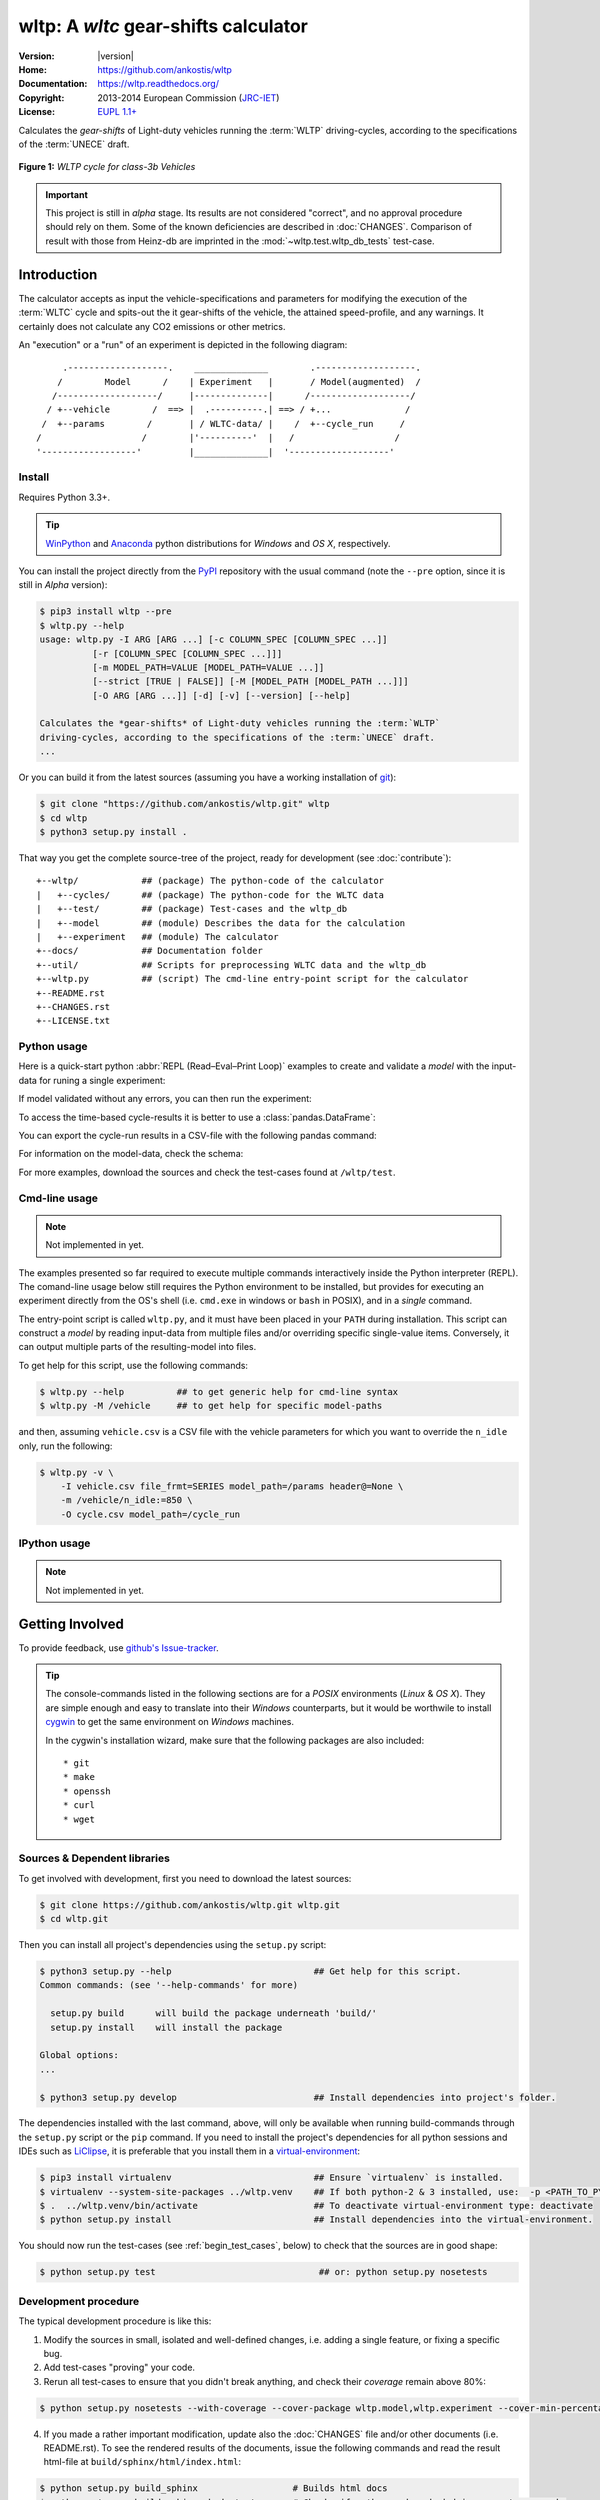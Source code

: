 #####################################
wltp: A *wltc* gear-shifts calculator
#####################################
|dev-status| |build-status| |cover-status| |docs-status| |pypi-status| |downloads_count|

:Version:       |version|
:Home:          https://github.com/ankostis/wltp
:Documentation: https://wltp.readthedocs.org/
:Copyright:     2013-2014 European Commission (`JRC-IET <http://iet.jrc.ec.europa.eu/>`_)
:License:       `EUPL 1.1+ <https://joinup.ec.europa.eu/software/page/eupl>`_

Calculates the *gear-shifts* of Light-duty vehicles running the :term:`WLTP`
driving-cycles, according to the specifications of the :term:`UNECE` draft.

.. figure:: docs/wltc_class3b.png
    :align: center

    **Figure 1:** *WLTP cycle for class-3b Vehicles*


.. important:: This project is still in *alpha* stage.  Its results are not
    considered "correct", and no approval procedure should rely on them.
    Some of the known deficiencies are described in :doc:`CHANGES`.
    Comparison of result with those from Heinz-db are imprinted in the :mod:`~wltp.test.wltp_db_tests` test-case.



.. _begin_intro:

Introduction
============

The calculator accepts as input the vehicle-specifications and parameters for modifying the execution
of the :term:`WLTC` cycle and spits-out the it gear-shifts of the vehicle, the attained speed-profile,
and any warnings.  It certainly does not calculate any CO2 emissions or other metrics.


An "execution" or a "run" of an experiment is depicted in the following diagram::


         .-------------------.    ______________        .-------------------.
        /        Model      /    | Experiment   |       / Model(augmented)  /
       /-------------------/     |--------------|      /-------------------/
      / +--vehicle        /  ==> |  .----------.| ==> / +...              /
     /  +--params        /       | / WLTC-data/ |    /  +--cycle_run     /
    /                   /        |'----------'  |   /                   /
    '------------------'         |______________|  '-------------------'


Install
-------
Requires Python 3.3+.

.. Tip:: `WinPython <http://winpython.sourceforge.net/>`_ and
    `Anaconda <http://docs.continuum.io/anaconda/pkg-docs.html>`_ python distributions
    for *Windows* and *OS X*, respectively.

You can install the project directly from the `PyPI <https://pypi.python.org/pypi>`_ repository
with the usual command (note the ``--pre`` option, since it is still in *Alpha* version):

.. code-block:: console

    $ pip3 install wltp --pre
    $ wltp.py --help
    usage: wltp.py -I ARG [ARG ...] [-c COLUMN_SPEC [COLUMN_SPEC ...]]
              [-r [COLUMN_SPEC [COLUMN_SPEC ...]]]
              [-m MODEL_PATH=VALUE [MODEL_PATH=VALUE ...]]
              [--strict [TRUE | FALSE]] [-M [MODEL_PATH [MODEL_PATH ...]]]
              [-O ARG [ARG ...]] [-d] [-v] [--version] [--help]

    Calculates the *gear-shifts* of Light-duty vehicles running the :term:`WLTP`
    driving-cycles, according to the specifications of the :term:`UNECE` draft.
    ...


Or you can build it from the latest sources
(assuming you have a working installation of `git <http://git-scm.com/>`_):

.. code-block:: console

    $ git clone "https://github.com/ankostis/wltp.git" wltp
    $ cd wltp
    $ python3 setup.py install .


That way you get the complete source-tree of the project, ready for development
(see :doc:`contribute`)::

    +--wltp/            ## (package) The python-code of the calculator
    |   +--cycles/      ## (package) The python-code for the WLTC data
    |   +--test/        ## (package) Test-cases and the wltp_db
    |   +--model        ## (module) Describes the data for the calculation
    |   +--experiment   ## (module) The calculator
    +--docs/            ## Documentation folder
    +--util/            ## Scripts for preprocessing WLTC data and the wltp_db
    +--wltp.py          ## (script) The cmd-line entry-point script for the calculator
    +--README.rst
    +--CHANGES.rst
    +--LICENSE.txt




Python usage
------------
Here is a quick-start python :abbr:`REPL (Read–Eval–Print Loop)` examples to create and validate a *model*
with the input-data for runing a single experiment:

.. doctest::
    :options: +ELLIPSIS, +NORMALIZE_WHITESPACE

    >>> from wltp import model
    >>> from wltp.experiment import Experiment

    >>> mdl = {
    ...   "vehicle": {
    ...     "unladen_mass": 1430,
    ...     "test_mass":    1500,
    ...     "v_max":    195,
    ...     "p_rated":  100,
    ...     "n_rated":  5450,
    ...     "n_idle":   950,
    ...     "n_min":    None, # Can be overriden by manufacturer.
    ...     "gear_ratios":      [120.5, 75, 50, 43, 37, 32],
    ...     "resistance_coeffs":[100, 0.5, 0.04],
    ...   }
    ... }
    >>> processor = Experiment(mdl)         ## Validates model

If model validated without any errors, you can then run the experiment:

.. doctest::
    :options: +ELLIPSIS, +NORMALIZE_WHITESPACE

    >>> mdl = processor.run()               ## Runs experiment and augments model with results.
    >>> model.json_dumps(mdl)               ## Would print the complete augmented model (long!).            # doctest: +SKIP
    ...
    >>> print(model.json_dumps(mdl['params'], indent=2))     ## The ``params`` augmented with the WLTC-class & downscaling.  # doctest: +SKIP
    {
      "wltc_class": "class3b",
      "f_downscale": 0,
      "f_inertial": 1.1,
      "f_n_min_gear2": 0.9,
      "f_n_max": 1.2,
      "f_n_clutch_gear2": [
        1.15,
        0.03
      ],
      "v_stopped_threshold": 1,
      "f_n_min": 0.125,
      "f_safety_margin": 0.9
    }


To access the time-based cycle-results it is better to use a :class:`pandas.DataFrame`:

.. doctest::
    :options: +ELLIPSIS, +NORMALIZE_WHITESPACE

    >>> import pandas as pd
    >>> df = pd.DataFrame(mdl['cycle_run'])
    >>> df.columns
    Index(['v_class', 'v_target', 'clutch', 'gears_orig', 'gears', 'v_real', 'p_available', 'p_required', 'rpm', 'rpm_norm', 'driveability'], dtype='object')
    >>> df.index.name = 't'
    >>> print('Mean engine_speed: ', df.rpm.mean())
    Mean engine_speed:  1917.0407829

    >>> print(df.head())                                                            # doctest: +SKIP
      clutch driveability  gears  gears_orig  p_available  p_required  rpm  \
    t
    0  False                   0           0            9           0  950
    1  False                   0           0            9           0  950
    2  False                   0           0            9           0  950
    3  False                   0           0            9           0  950
    4  False                   0           0            9           0  950
    ...
    >>> print(processor.driveability_report())                                      # doctest: +SKIP
    ...
      12: (a: X-->0)
      13: g1: Revolutions too low!
      14: g1: Revolutions too low!
    ...
      30: (b2(2): 5-->4)
    ...
      38: (c1: 4-->3)
      39: (c1: 4-->3)
      40: Rule e or g missed downshift(40: 4-->3) in acceleration?
    ...
      42: Rule e or g missed downshift(42: 3-->2) in acceleration?
    ...

You can export the cycle-run results in a CSV-file with the following pandas command:

.. doctest::

    >>> df.to_csv('cycle_run.csv')

For information on the model-data, check the schema:

.. doctest::
    :options: +SKIP

    >>> print(model.json_dumps(model.model_schema(), indent=2))                         # doctest: +SKIP
    {
      "properties": {
        "params": {
          "properties": {
            "f_n_min_gear2": {
              "description": "Gear-2 is invalid when N :< f_n_min_gear2 * n_idle.",
              "type": [
                "number",
                "null"
              ],
              "default": 0.9
            },
            "v_stopped_threshold": {
              "description": "Velocity (Km/h) under which (<=) to idle gear-shift (Annex 2-3.3, p71).",
              "type": [
    ...


For more examples, download the sources and check the test-cases
found at ``/wltp/test``.



Cmd-line usage
--------------
.. Note:: Not implemented in yet.

The examples presented so far required to execute multiple commands interactively inside
the Python interpreter (REPL).
The comand-line usage below still requires the Python environment to be installed, but provides for
executing an experiment directly from the OS's shell (i.e. ``cmd.exe`` in windows or ``bash`` in POSIX),
and in a *single* command.

The entry-point script is called ``wltp.py``, and it must have been placed in your ``PATH``
during installation.  This script can construct a *model* by reading input-data
from multiple files and/or overriding specific single-value items. Conversely,
it can output multiple parts of the resulting-model into files.

To get help for this script, use the following commands:

.. code-block:: console

    $ wltp.py --help          ## to get generic help for cmd-line syntax
    $ wltp.py -M /vehicle     ## to get help for specific model-paths


and then, assuming ``vehicle.csv`` is a CSV file with the vehicle parameters
for which you want to override the ``n_idle`` only, run the following:

.. code-block:: console

    $ wltp.py -v \
        -I vehicle.csv file_frmt=SERIES model_path=/params header@=None \
        -m /vehicle/n_idle:=850 \
        -O cycle.csv model_path=/cycle_run





IPython usage
-------------
.. Note:: Not implemented in yet.




.. _begin_contribute:

Getting Involved
================
To provide feedback, use `github's Issue-tracker <https://github.com/ankostis/wltp/issues>`_.

.. Tip::
    The console-commands listed in the following sections are for a *POSIX* environments
    (*Linux* & *OS X*). They are simple enough and easy to translate into their *Windows* counterparts,
    but it would be worthwile to install `cygwin <https://www.cygwin.com/>`_ to get
    the same environment on *Windows* machines.

    In the cygwin's installation wizard, make sure that the following packages are also included::

        * git
        * make
        * openssh
        * curl
        * wget



Sources & Dependent libraries
-----------------------------
To get involved with development, first you need to download the latest sources:

.. code-block:: console

    $ git clone https://github.com/ankostis/wltp.git wltp.git
    $ cd wltp.git


Then you can install all project's dependencies using the ``setup.py`` script:

.. code-block:: console

    $ python3 setup.py --help                           ## Get help for this script.
    Common commands: (see '--help-commands' for more)

      setup.py build      will build the package underneath 'build/'
      setup.py install    will install the package

    Global options:
    ...

    $ python3 setup.py develop                          ## Install dependencies into project's folder.


The dependencies installed with the last command, above, will only be available when running
build-commands through the ``setup.py`` script or the ``pip`` command.  If you need to install
the project's dependencies for all python sessions and IDEs such as `LiClipse <https://brainwy.github.io/liclipse/>`_,
it is preferable that you install them
in a `virtual-environment <http://docs.python-guide.org/en/latest/dev/virtualenvs/>`_:

.. code-block:: console

    $ pip3 install virtualenv                           ## Ensure `virtualenv` is installed.
    $ virtualenv --system-site-packages ../wltp.venv    ## If both python-2 & 3 installed, use:  -p <PATH_TO_PYTHON_3>
    $ .  ../wltp.venv/bin/activate                      ## To deactivate virtual-environment type: deactivate
    $ python setup.py install                           ## Install dependencies into the virtual-environment.


You should now run the test-cases (see :ref:`begin_test_cases`, below) to check that the sources are in good shape:

.. code-block:: console

   $ python setup.py test                               ## or: python setup.py nosetests



Development procedure
---------------------
The typical development procedure is like this:

1. Modify the sources in small, isolated and well-defined changes, i.e.
   adding a single feature, or fixing a specific bug.
2. Add test-cases "proving" your code.
3. Rerun all test-cases to ensure that you didn't break anything,
   and check their *coverage* remain above 80%:

.. code-block:: console

    $ python setup.py nosetests --with-coverage --cover-package wltp.model,wltp.experiment --cover-min-percentage=80


4. If you made a rather important modification, update also the :doc:`CHANGES` file and/or
   other documents (i.e. README.rst).  To see the rendered results of the documents,
   issue the following commands and read the result html-file at ``build/sphinx/html/index.html``:

.. code-block:: console

    $ python setup.py build_sphinx                  # Builds html docs
    $ python setup.py build_sphinx -b doctest       # Checks if python-code embeded in comments runs ok.


5. If there are no problems, commit your changes with a descriptive message.

6. Repeat this cycle for other bugs/enhancements.
7. When you are finished, push the changes upstream to *github* and make a *merge_request*.
   You can check whether your merge-request indeed passed the tests by checking
   its build-status |build-status| on the integration-server's site (TravisCI).

    .. Tip:: Skim through the small IPython developer'ss documentantion on the matter:
        `The perfect pull request <https://github.com/ipython/ipython/wiki/Dev:-The-perfect-pull-request>`_



.. _begin_test_cases:

Tests & Metrics
---------------
In order to maintain the algorithm stable, a lot of effort has been put
to setup a series of test-case and metrics to check the sanity of the results
and to compare them with the Heinz-db tool or other datasets.
These tests can be found in the ``wltp/test`` folders.
Code for generating diagrams for the metrics below are located
in the ``docs/pyplot/`` folder.

.. plot:: pyplots/avg_p__pmr.py
   :include-source:




Specs & Algorithm
-----------------
This program was implemented from scratch based on
this :download:`GTR specification <23.10.2013 ECE-TRANS-WP29-GRPE-2013-13 0930.docx>`
(included in the ``docs/`` dir).  The latest version of this :term:`GTR`, along
with other related documents can be found at UNECE's site:

* http://www.unece.org/trans/main/wp29/wp29wgs/wp29grpe/grpedoc_2013.html
* https://www2.unece.org/wiki/pages/viewpage.action?pageId=2523179
* Probably a more comprehensible but older spec is this one:
  https://www2.unece.org/wiki/display/trans/DHC+draft+technical+report

The WLTC-profiles for the various classes in the ``./util/data/cycles`` folder were generated from the tables
of the specs above using the ``./util/csvcolumns8to2`` script, but it still requires
an intermediate manual step involving a spreadsheet to copy the table into ands save them as CSV.

Then use the :mod:`./util/buildwltcclass.py` to contruct the respective python-vars into the
:mod:`wltp/model.py` sources.


Data-files generated from Steven Heinz's ms-access ``vehicle info`` db-table can be processed
with the  ``/util/preprocheinz.py`` script.


Cycles
^^^^^^

.. figure:: docs/wltc_class1.png
    :align: center
.. figure:: docs/wltc_class2.png
    :align: center
.. figure:: docs/wltc_class3a.png
    :align: center
.. figure:: docs/wltc_class3b.png
    :align: center

.. Seealso:: :doc:`CHANGES`



Development team
----------------

* Author:
    * Kostis Anagnostopoulos
* Contributing Authors:
    * Heinz Steven (test-data, validation and review)
    * Georgios Fontaras (simulation, physics & engineering support)
    * Alessandro Marotta (policy support)



.. _begin_glossary:

Glossary
========
.. glossary::

    WLTP
        The `Worldwide harmonised Light duty vehicles Test Procedure <https://www2.unece.org/wiki/pages/viewpage.action?pageId=2523179>`_,
        a :term:`GRPE` informal working group

    UNECE
        The United Nations Economic Commission for Europe, which has assumed the steering role
        on the :term:`WLTP`.

    GRPE
        UNECE Working party on Pollution and Energy – Transport Programme

    GTR
        Global Technical Regulation

    WLTC
        The family of the 3 pre-defined *driving-cycles* to use for each vehicle depending on its
        :term:`PMR`. Classes 1,2 & 3 are split in 2, 4 and 4 *parts* respectively.

    PMR
        The ``rated_power / unladen_mass`` of the vehicle

    Unladen mass
        *UM* or *Curb weight*, the weight of the vehicle in running order minus
        the mass of the driver.

    Test mass
        *TM*, the representative weight of the vehicle used as input for the calculations of the simulation,
        derived by interpolating between high and low values for the |CO2|-family of the vehicle.

    Downscaling
        Reduction of the top-velocity of the original drive trace to be followed, to ensure that the vehicle
        is not driven in an unduly high proportion of "full throttle".


.. _begin_replacements:

.. |CO2| replace:: CO\ :sub:`2`

.. |build-status| image:: https://travis-ci.org/ankostis/wltp.svg?branch=master
    :alt: Integration-build status
    :scale: 100%
    :target: https://travis-ci.org/ankostis/wltp/builds

.. |cover-status| image:: https://coveralls.io/repos/ankostis/wltp/badge.png?branch=master
        :target: https://coveralls.io/r/ankostis/wltp?branch=master

.. |docs-status| image:: https://readthedocs.org/projects/wltp/badge/
    :alt: Documentation status
    :scale: 100%
    :target: https://readthedocs.org/builds/wltp/

.. |pypi-status| image::  https://pypip.in/v/wltp/badge.png
    :target: https://pypi.python.org/pypi/wltp/
    :alt: Latest Version in PyPI

.. |python-ver| image:: https://pypip.in/py_versions/wltp/badge.svg
    :target: https://pypi.python.org/pypi/wltp/
    :alt: Supported Python versions

.. |dev-status| image:: https://pypip.in/status/wltp/badge.svg
    :target: https://pypi.python.org/pypi/wltp/
    :alt: Development Status

.. |downloads_count| image:: https://pypip.in/download/wltp/badge.svg?period=week
    :target: https://pypi.python.org/pypi/wltp/
    :alt: Downloads
